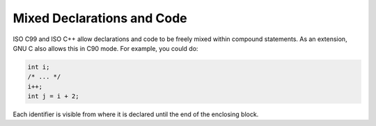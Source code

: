 .. _mixed-declarations:

Mixed Declarations and Code
***************************

.. index:: mixed declarations and code

.. index:: declarations, mixed with code

.. index:: code, mixed with declarations

ISO C99 and ISO C++ allow declarations and code to be freely mixed
within compound statements.  As an extension, GNU C also allows this in
C90 mode.  For example, you could do:

.. code-block:: c++

  int i;
  /* ... */
  i++;
  int j = i + 2;

Each identifier is visible from where it is declared until the end of
the enclosing block.

